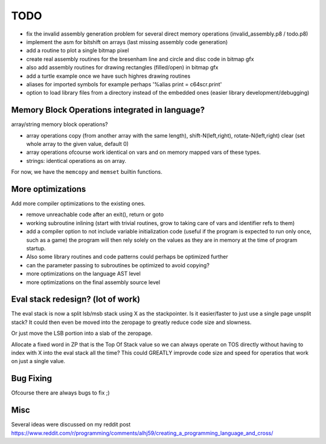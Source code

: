 ====
TODO
====

- fix the invalid assembly generation problem for several direct memory operations (invalid_assembly.p8 / todo.p8)


- implement the asm for bitshift on arrays (last missing assembly code generation)

- add a routine to plot a single bitmap pixel
- create real assembly routines for the bresenham line and circle and disc code in bitmap gfx
- also add assembly routines for drawing rectangles (filled/open) in bitmap gfx
- add a turtle example once we have such highres drawing routines

- aliases for imported symbols for example perhaps '%alias print = c64scr.print'
- option to load library files from a directory instead of the embedded ones (easier library development/debugging)





Memory Block Operations integrated in language?
^^^^^^^^^^^^^^^^^^^^^^^^^^^^^^^^^^^^^^^^^^^^^^^

array/string memory block operations?

- array operations
  copy (from another array with the same length), shift-N(left,right), rotate-N(left,right)
  clear (set whole array to the given value, default 0)

- array operations ofcourse work identical on vars and on memory mapped vars of these types.

- strings: identical operations as on array.

For now, we have the ``memcopy`` and ``memset`` builtin functions.


More optimizations
^^^^^^^^^^^^^^^^^^

Add more compiler optimizations to the existing ones.

- remove unreachable code after an exit(), return or goto
- working subroutine inlining (start with trivial routines, grow to taking care of vars and identifier refs to them)
- add a compiler option to not include variable initialization code (useful if the program is expected to run only once, such as a game)
  the program will then rely solely on the values as they are in memory at the time of program startup.
- Also some library routines and code patterns could perhaps be optimized further
- can the parameter passing to subroutines be optimized to avoid copying?
- more optimizations on the language AST level
- more optimizations on the final assembly source level


Eval stack redesign? (lot of work)
^^^^^^^^^^^^^^^^^^^^^^^^^^^^^^^^^^

The eval stack is now a split lsb/msb stack using X as the stackpointer.
Is it easier/faster to just use a single page unsplit stack?
It could then even be moved into the zeropage to greatly reduce code size and slowness.

Or just move the LSB portion into a slab of the zeropage.

Allocate a fixed word in ZP that is the Top Of Stack value so we can always operate on TOS directly
without having to index with X into the eval stack all the time?
This could GREATLY improvde code size and speed for operatios that work on just a single value.


Bug Fixing
^^^^^^^^^^
Ofcourse there are always bugs to fix ;)


Misc
^^^^

Several ideas were discussed on my reddit post
https://www.reddit.com/r/programming/comments/alhj59/creating_a_programming_language_and_cross/

